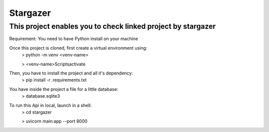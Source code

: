 Stargazer
========================

This project enables you to check linked project by stargazer
---------------

Requirement: You need to have Python install on your machine

Once this project is cloned, first create a virtual environment using:
 > python -m venv <venv-name>

 > <venv-name>\Scripts\activate

Then, you have to install the project and all it's dependency:
 > pip install -r .\requirements.txt


You have inside the project a file for a little database:
 > database.sqlite3

To run this Api in local, launch in a shell:
 > cd stargazer

 > uvicorn main:app --port 8000